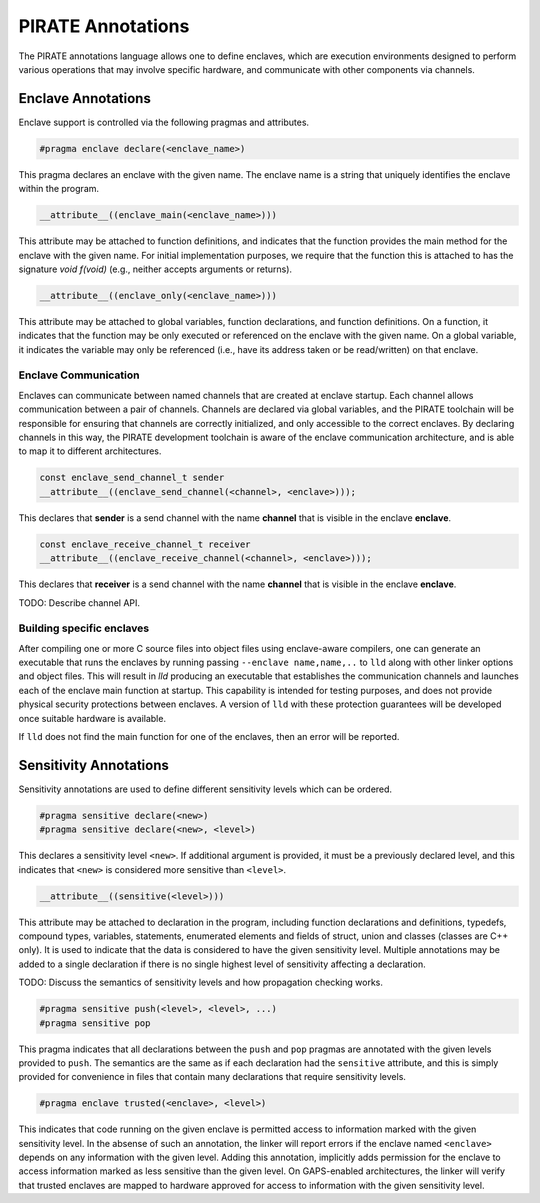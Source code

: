 PIRATE Annotations
^^^^^^^^^^^^^^^^^^

The PIRATE annotations language allows one to define enclaves, which
are execution environments designed to perform various operations that
may involve specific hardware, and communicate with other components
via channels.

Enclave Annotations
===================

Enclave support is controlled via the following pragmas and attributes.

.. code-block:: c

                #pragma enclave declare(<enclave_name>)

This pragma declares an enclave with the given name.  The enclave name
is a string that uniquely identifies the enclave within the program.


.. code-block:: c

                __attribute__((enclave_main(<enclave_name>)))

This attribute may be attached to function definitions, and indicates
that the function provides the main method for the enclave with the
given name.  For initial implementation purposes, we require that the
function this is attached to has the signature `void f(void)` (e.g.,
neither accepts arguments or returns).

.. code-block:: c

                __attribute__((enclave_only(<enclave_name>)))

This attribute may be attached to global variables, function
declarations, and function definitions.  On a function, it indicates
that the function may be only executed or referenced on the enclave
with the given name.  On a global variable, it indicates the variable
may only be referenced (i.e., have its address taken or be read/written)
on that enclave.

Enclave Communication
---------------------

Enclaves can communicate between named channels that are created at
enclave startup.  Each channel allows communication between a pair of
channels.  Channels are declared via global variables, and the PIRATE
toolchain will be responsible for ensuring that channels are correctly
initialized, and only accessible to the correct enclaves.  By declaring
channels in this way, the PIRATE development toolchain is aware of
the enclave communication architecture, and is able to map it to
different architectures.

.. code-block:: c

  const enclave_send_channel_t sender
  __attribute__((enclave_send_channel(<channel>, <enclave>)));

This declares that **sender** is a send channel with the name **channel**
that is visible in the enclave **enclave**.

.. code-block:: c

  const enclave_receive_channel_t receiver
  __attribute__((enclave_receive_channel(<channel>, <enclave>)));

This declares that **receiver** is a send channel with the name **channel**
that is visible in the enclave **enclave**.

TODO: Describe channel API.

Building specific enclaves
--------------------------

After compiling one or more C source files into object files using
enclave-aware compilers, one can generate an executable that runs the
enclaves by running passing ``--enclave name,name,..`` to ``lld``
along with other linker options and object files.  This will result in
`lld` producing an executable that establishes the communication
channels and launches each of the enclave main function at startup.
This capability is intended for testing purposes, and does not
provide physical security protections between enclaves.  A version
of ``lld`` with these protection guarantees will be developed once
suitable hardware is available.

If ``lld`` does not find the main function for one of the enclaves,
then an error will be reported.

Sensitivity Annotations
=======================

Sensitivity annotations are used to define different sensitivity
levels which can be ordered.

.. code-block:: c

                #pragma sensitive declare(<new>)
                #pragma sensitive declare(<new>, <level>)

This declares a sensitivity level ``<new>``.  If additional argument is
provided, it must be a previously declared level, and this indicates that
``<new>`` is considered more sensitive than ``<level>``.

.. code-block:: c

                __attribute__((sensitive(<level>)))

This attribute may be attached to declaration in the program,
including function declarations and definitions, typedefs, compound
types, variables, statements, enumerated elements and fields of
struct, union and classes (classes are C++ only).  It is used to
indicate that the data is considered to have the given sensitivity
level.  Multiple annotations may be added to a single declaration if
there is no single highest level of sensitivity affecting a
declaration.

TODO: Discuss the semantics of sensitivity levels and how propagation
checking works.

.. code-block:: c

                #pragma sensitive push(<level>, <level>, ...)
                #pragma sensitive pop

This pragma indicates that all declarations between the ``push`` and
``pop`` pragmas are annotated with the given levels provided to
``push``.  The semantics are the same as if each declaration had the
``sensitive`` attribute, and this is simply provided for convenience
in files that contain many declarations that require sensitivity
levels.

.. code-block:: c

                #pragma enclave trusted(<enclave>, <level>)

This indicates that code running on the given enclave is permitted
access to information marked with the given sensitivity level.  In the
absense of such an annotation, the linker will report errors if the
enclave named ``<enclave>`` depends on any information with the given
level.  Adding this annotation, implicitly adds permission for the
enclave to access information marked as less sensitive than the given
level.  On GAPS-enabled architectures, the linker will verify that
trusted enclaves are mapped to hardware approved for access to
information with the given sensitivity level.
